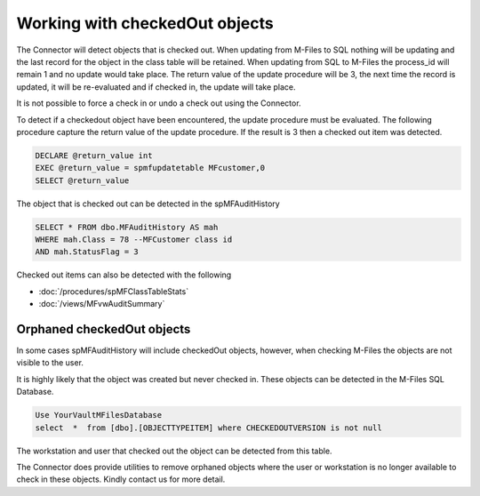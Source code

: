 Working with checkedOut objects
===============================

The Connector will detect objects that is checked out.  When updating from M-Files to SQL nothing will be updating and the last record for the object in the class table will be retained.
When updating from SQL to M-Files the process_id will remain 1 and no update would take place. The return value of the update procedure will be 3, the next time the record is updated, it will be re-evaluated and if checked in, the update will take place.

It is not possible to force a check in or undo a check out using the Connector.

To detect if a checkedout object have been encountered, the update procedure must be evaluated.  The following procedure capture the return value of the update procedure. If the result is 3 then a checked out item was detected.

.. code:: sql

    DECLARE @return_value int
    EXEC @return_value = spmfupdatetable MFcustomer,0
    SELECT @return_value

The object that is checked out can be detected in the spMFAuditHistory

.. code:: sql

    SELECT * FROM dbo.MFAuditHistory AS mah
    WHERE mah.Class = 78 --MFCustomer class id
    AND mah.StatusFlag = 3

Checked out items can also be detected with the following

-  :doc:`/procedures/spMFClassTableStats`
-  :doc:`/views/MFvwAuditSummary`

Orphaned checkedOut objects
---------------------------

In some cases spMFAuditHistory will include checkedOut objects, however, when checking M-Files the objects are not visible to the user.

It is highly likely that the object was created but never checked in.  These objects can be detected in the M-Files SQL Database.

.. code:: sql

    Use YourVaultMFilesDatabase
    select  *  from [dbo].[OBJECTTYPEITEM] where CHECKEDOUTVERSION is not null

The workstation and user that checked out the object can be detected from this table.

The Connector does provide utilities to remove orphaned objects where the user or workstation is no longer available to check in these objects. Kindly contact us for more detail.

